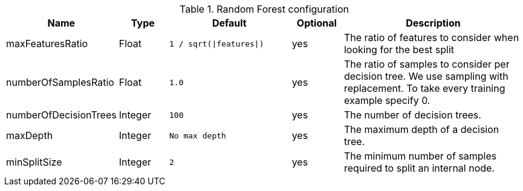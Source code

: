 .Random Forest configuration
[opts="header",cols="2,2,5m,2,8"]
|===
| Name                    | Type      | Default                     | Optional | Description
| maxFeaturesRatio        | Float     | `1 / sqrt(\|features\|)`    | yes      | The ratio of features to consider when looking for the best split
| numberOfSamplesRatio    | Float     | 1.0                           | yes      | The ratio of samples to consider per decision tree. We use sampling with replacement. To take every training example specify 0.
| numberOfDecisionTrees   | Integer   | 100                         | yes      | The number of decision trees.
| maxDepth                | Integer   | No max depth                | yes      | The maximum depth of a decision tree.
| minSplitSize            | Integer   | 2                           | yes      | The minimum number of samples required to split an internal node.
|===
